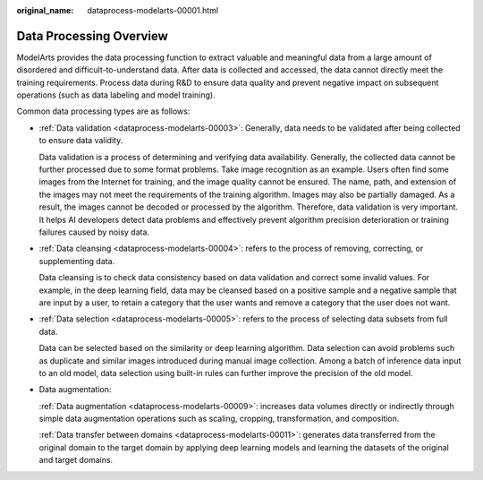 :original_name: dataprocess-modelarts-00001.html

.. _dataprocess-modelarts-00001:

Data Processing Overview
========================

ModelArts provides the data processing function to extract valuable and meaningful data from a large amount of disordered and difficult-to-understand data. After data is collected and accessed, the data cannot directly meet the training requirements. Process data during R&D to ensure data quality and prevent negative impact on subsequent operations (such as data labeling and model training).

Common data processing types are as follows:

-  :ref:`Data validation <dataprocess-modelarts-00003>`: Generally, data needs to be validated after being collected to ensure data validity.

   Data validation is a process of determining and verifying data availability. Generally, the collected data cannot be further processed due to some format problems. Take image recognition as an example. Users often find some images from the Internet for training, and the image quality cannot be ensured. The name, path, and extension of the images may not meet the requirements of the training algorithm. Images may also be partially damaged. As a result, the images cannot be decoded or processed by the algorithm. Therefore, data validation is very important. It helps AI developers detect data problems and effectively prevent algorithm precision deterioration or training failures caused by noisy data.

-  :ref:`Data cleansing <dataprocess-modelarts-00004>`: refers to the process of removing, correcting, or supplementing data.

   Data cleansing is to check data consistency based on data validation and correct some invalid values. For example, in the deep learning field, data may be cleansed based on a positive sample and a negative sample that are input by a user, to retain a category that the user wants and remove a category that the user does not want.

-  :ref:`Data selection <dataprocess-modelarts-00005>`: refers to the process of selecting data subsets from full data.

   Data can be selected based on the similarity or deep learning algorithm. Data selection can avoid problems such as duplicate and similar images introduced during manual image collection. Among a batch of inference data input to an old model, data selection using built-in rules can further improve the precision of the old model.

-  Data augmentation:

   :ref:`Data augmentation <dataprocess-modelarts-00009>`: increases data volumes directly or indirectly through simple data augmentation operations such as scaling, cropping, transformation, and composition.

   :ref:`Data transfer between domains <dataprocess-modelarts-00011>`: generates data transferred from the original domain to the target domain by applying deep learning models and learning the datasets of the original and target domains.
